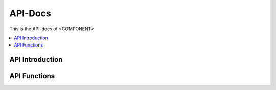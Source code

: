.. This work is licensed under a Creative Commons Attribution 4.0 International License.
.. http://creativecommons.org/licenses/by/4.0
.. Copyright (c) 2023 BMW LAB NTUST



API-Docs
========

This is the API-docs of <COMPONENT>

.. contents::
   :depth: 3
   :local:

.. note

.. This section is used to describe a software API exposed from a O-RAN software component.  
   
.. This note must be removed after content has been added.


API Introduction
-----------------
.. Please add what API a component have exposed.

API Functions
-------------
.. Please states the API functions.
